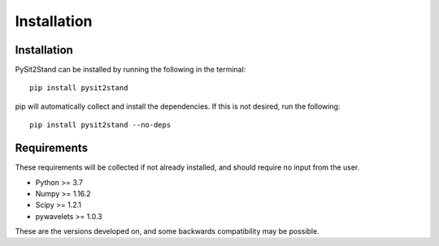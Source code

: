 .. pysit2stand installation file

Installation
=======================================

Installation
------------

PySit2Stand can be installed by running the following in the terminal::

  pip install pysit2stand


pip will automatically collect and install the dependencies. If this is not desired, run the following::

  pip install pysit2stand --no-deps


Requirements
---------------
These requirements will be collected if not already installed, and should require no input from the user.

- Python >= 3.7
- Numpy >= 1.16.2
- Scipy >= 1.2.1
- pywavelets >= 1.0.3

These are the versions developed on, and some backwards compatibility may be possible.
